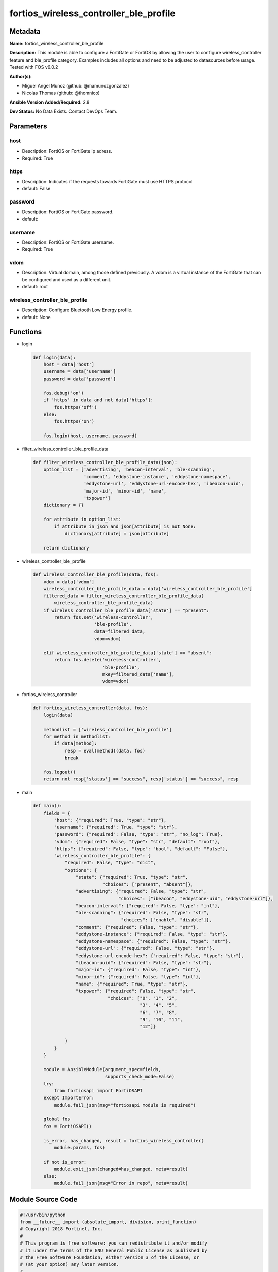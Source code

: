 =======================================
fortios_wireless_controller_ble_profile
=======================================


Metadata
--------




**Name:** fortios_wireless_controller_ble_profile

**Description:** This module is able to configure a FortiGate or FortiOS by allowing the user to configure wireless_controller feature and ble_profile category. Examples includes all options and need to be adjusted to datasources before usage. Tested with FOS v6.0.2


**Author(s):** 

- Miguel Angel Munoz (github: @mamunozgonzalez)

- Nicolas Thomas (github: @thomnico)



**Ansible Version Added/Required:** 2.8

**Dev Status:** No Data Exists. Contact DevOps Team.

Parameters
----------

host
++++

- Description: FortiOS or FortiGate ip adress.

  

- Required: True

https
+++++

- Description: Indicates if the requests towards FortiGate must use HTTPS protocol

  

- default: False

password
++++++++

- Description: FortiOS or FortiGate password.

  

- default: 

username
++++++++

- Description: FortiOS or FortiGate username.

  

- Required: True

vdom
++++

- Description: Virtual domain, among those defined previously. A vdom is a virtual instance of the FortiGate that can be configured and used as a different unit.

  

- default: root

wireless_controller_ble_profile
+++++++++++++++++++++++++++++++

- Description: Configure Bluetooth Low Energy profile.

  

- default: None




Functions
---------




- login

 .. code-block:: python

    def login(data):
        host = data['host']
        username = data['username']
        password = data['password']
    
        fos.debug('on')
        if 'https' in data and not data['https']:
            fos.https('off')
        else:
            fos.https('on')
    
        fos.login(host, username, password)
    
    

- filter_wireless_controller_ble_profile_data

 .. code-block:: python

    def filter_wireless_controller_ble_profile_data(json):
        option_list = ['advertising', 'beacon-interval', 'ble-scanning',
                       'comment', 'eddystone-instance', 'eddystone-namespace',
                       'eddystone-url', 'eddystone-url-encode-hex', 'ibeacon-uuid',
                       'major-id', 'minor-id', 'name',
                       'txpower']
        dictionary = {}
    
        for attribute in option_list:
            if attribute in json and json[attribute] is not None:
                dictionary[attribute] = json[attribute]
    
        return dictionary
    
    

- wireless_controller_ble_profile

 .. code-block:: python

    def wireless_controller_ble_profile(data, fos):
        vdom = data['vdom']
        wireless_controller_ble_profile_data = data['wireless_controller_ble_profile']
        filtered_data = filter_wireless_controller_ble_profile_data(
            wireless_controller_ble_profile_data)
        if wireless_controller_ble_profile_data['state'] == "present":
            return fos.set('wireless-controller',
                           'ble-profile',
                           data=filtered_data,
                           vdom=vdom)
    
        elif wireless_controller_ble_profile_data['state'] == "absent":
            return fos.delete('wireless-controller',
                              'ble-profile',
                              mkey=filtered_data['name'],
                              vdom=vdom)
    
    

- fortios_wireless_controller

 .. code-block:: python

    def fortios_wireless_controller(data, fos):
        login(data)
    
        methodlist = ['wireless_controller_ble_profile']
        for method in methodlist:
            if data[method]:
                resp = eval(method)(data, fos)
                break
    
        fos.logout()
        return not resp['status'] == "success", resp['status'] == "success", resp
    
    

- main

 .. code-block:: python

    def main():
        fields = {
            "host": {"required": True, "type": "str"},
            "username": {"required": True, "type": "str"},
            "password": {"required": False, "type": "str", "no_log": True},
            "vdom": {"required": False, "type": "str", "default": "root"},
            "https": {"required": False, "type": "bool", "default": "False"},
            "wireless_controller_ble_profile": {
                "required": False, "type": "dict",
                "options": {
                    "state": {"required": True, "type": "str",
                              "choices": ["present", "absent"]},
                    "advertising": {"required": False, "type": "str",
                                    "choices": ["ibeacon", "eddystone-uid", "eddystone-url"]},
                    "beacon-interval": {"required": False, "type": "int"},
                    "ble-scanning": {"required": False, "type": "str",
                                     "choices": ["enable", "disable"]},
                    "comment": {"required": False, "type": "str"},
                    "eddystone-instance": {"required": False, "type": "str"},
                    "eddystone-namespace": {"required": False, "type": "str"},
                    "eddystone-url": {"required": False, "type": "str"},
                    "eddystone-url-encode-hex": {"required": False, "type": "str"},
                    "ibeacon-uuid": {"required": False, "type": "str"},
                    "major-id": {"required": False, "type": "int"},
                    "minor-id": {"required": False, "type": "int"},
                    "name": {"required": True, "type": "str"},
                    "txpower": {"required": False, "type": "str",
                                "choices": ["0", "1", "2",
                                            "3", "4", "5",
                                            "6", "7", "8",
                                            "9", "10", "11",
                                            "12"]}
    
                }
            }
        }
    
        module = AnsibleModule(argument_spec=fields,
                               supports_check_mode=False)
        try:
            from fortiosapi import FortiOSAPI
        except ImportError:
            module.fail_json(msg="fortiosapi module is required")
    
        global fos
        fos = FortiOSAPI()
    
        is_error, has_changed, result = fortios_wireless_controller(
            module.params, fos)
    
        if not is_error:
            module.exit_json(changed=has_changed, meta=result)
        else:
            module.fail_json(msg="Error in repo", meta=result)
    
    



Module Source Code
------------------

.. code-block:: python

    #!/usr/bin/python
    from __future__ import (absolute_import, division, print_function)
    # Copyright 2018 Fortinet, Inc.
    #
    # This program is free software: you can redistribute it and/or modify
    # it under the terms of the GNU General Public License as published by
    # the Free Software Foundation, either version 3 of the License, or
    # (at your option) any later version.
    #
    # This program is distributed in the hope that it will be useful,
    # but WITHOUT ANY WARRANTY; without even the implied warranty of
    # MERCHANTABILITY or FITNESS FOR A PARTICULAR PURPOSE.  See the
    # GNU General Public License for more details.
    #
    # You should have received a copy of the GNU General Public License
    # along with this program.  If not, see <https://www.gnu.org/licenses/>.
    #
    # the lib use python logging can get it if the following is set in your
    # Ansible config.
    
    __metaclass__ = type
    
    ANSIBLE_METADATA = {'status': ['preview'],
                        'supported_by': 'community',
                        'metadata_version': '1.1'}
    
    DOCUMENTATION = '''
    ---
    module: fortios_wireless_controller_ble_profile
    short_description: Configure Bluetooth Low Energy profile.
    description:
        - This module is able to configure a FortiGate or FortiOS by
          allowing the user to configure wireless_controller feature and ble_profile category.
          Examples includes all options and need to be adjusted to datasources before usage.
          Tested with FOS v6.0.2
    version_added: "2.8"
    author:
        - Miguel Angel Munoz (@mamunozgonzalez)
        - Nicolas Thomas (@thomnico)
    notes:
        - Requires fortiosapi library developed by Fortinet
        - Run as a local_action in your playbook
    requirements:
        - fortiosapi>=0.9.8
    options:
        host:
           description:
                - FortiOS or FortiGate ip adress.
           required: true
        username:
            description:
                - FortiOS or FortiGate username.
            required: true
        password:
            description:
                - FortiOS or FortiGate password.
            default: ""
        vdom:
            description:
                - Virtual domain, among those defined previously. A vdom is a
                  virtual instance of the FortiGate that can be configured and
                  used as a different unit.
            default: root
        https:
            description:
                - Indicates if the requests towards FortiGate must use HTTPS
                  protocol
            type: bool
            default: false
        wireless_controller_ble_profile:
            description:
                - Configure Bluetooth Low Energy profile.
            default: null
            suboptions:
                state:
                    description:
                        - Indicates whether to create or remove the object
                    choices:
                        - present
                        - absent
                advertising:
                    description:
                        - Advertising type.
                    choices:
                        - ibeacon
                        - eddystone-uid
                        - eddystone-url
                beacon-interval:
                    description:
                        - Beacon interval (default = 100 msec).
                ble-scanning:
                    description:
                        - Enable/disable Bluetooth Low Energy (BLE) scanning.
                    choices:
                        - enable
                        - disable
                comment:
                    description:
                        - Comment.
                eddystone-instance:
                    description:
                        - Eddystone instance ID.
                eddystone-namespace:
                    description:
                        - Eddystone namespace ID.
                eddystone-url:
                    description:
                        - Eddystone URL.
                eddystone-url-encode-hex:
                    description:
                        - Eddystone encoded URL hexadecimal string
                ibeacon-uuid:
                    description:
                        - Universally Unique Identifier (UUID; automatically assigned but can be manually reset).
                major-id:
                    description:
                        - Major ID.
                minor-id:
                    description:
                        - Minor ID.
                name:
                    description:
                        - Bluetooth Low Energy profile name.
                    required: true
                txpower:
                    description:
                        - Transmit power level (default = 0).
                    choices:
                        - 0
                        - 1
                        - 2
                        - 3
                        - 4
                        - 5
                        - 6
                        - 7
                        - 8
                        - 9
                        - 10
                        - 11
                        - 12
    '''
    
    EXAMPLES = '''
    - hosts: localhost
      vars:
       host: "192.168.122.40"
       username: "admin"
       password: ""
       vdom: "root"
      tasks:
      - name: Configure Bluetooth Low Energy profile.
        fortios_wireless_controller_ble_profile:
          host:  "{{ host }}"
          username: "{{ username }}"
          password: "{{ password }}"
          vdom:  "{{ vdom }}"
          wireless_controller_ble_profile:
            state: "present"
            advertising: "ibeacon"
            beacon-interval: "4"
            ble-scanning: "enable"
            comment: "Comment."
            eddystone-instance: "<your_own_value>"
            eddystone-namespace: "<your_own_value>"
            eddystone-url: "<your_own_value>"
            eddystone-url-encode-hex: "<your_own_value>"
            ibeacon-uuid: "<your_own_value>"
            major-id: "12"
            minor-id: "13"
            name: "default_name_14"
            txpower: "0"
    '''
    
    RETURN = '''
    build:
      description: Build number of the fortigate image
      returned: always
      type: string
      sample: '1547'
    http_method:
      description: Last method used to provision the content into FortiGate
      returned: always
      type: string
      sample: 'PUT'
    http_status:
      description: Last result given by FortiGate on last operation applied
      returned: always
      type: string
      sample: "200"
    mkey:
      description: Master key (id) used in the last call to FortiGate
      returned: success
      type: string
      sample: "key1"
    name:
      description: Name of the table used to fulfill the request
      returned: always
      type: string
      sample: "urlfilter"
    path:
      description: Path of the table used to fulfill the request
      returned: always
      type: string
      sample: "webfilter"
    revision:
      description: Internal revision number
      returned: always
      type: string
      sample: "17.0.2.10658"
    serial:
      description: Serial number of the unit
      returned: always
      type: string
      sample: "FGVMEVYYQT3AB5352"
    status:
      description: Indication of the operation's result
      returned: always
      type: string
      sample: "success"
    vdom:
      description: Virtual domain used
      returned: always
      type: string
      sample: "root"
    version:
      description: Version of the FortiGate
      returned: always
      type: string
      sample: "v5.6.3"
    
    '''
    
    from ansible.module_utils.basic import AnsibleModule
    
    fos = None
    
    
    def login(data):
        host = data['host']
        username = data['username']
        password = data['password']
    
        fos.debug('on')
        if 'https' in data and not data['https']:
            fos.https('off')
        else:
            fos.https('on')
    
        fos.login(host, username, password)
    
    
    def filter_wireless_controller_ble_profile_data(json):
        option_list = ['advertising', 'beacon-interval', 'ble-scanning',
                       'comment', 'eddystone-instance', 'eddystone-namespace',
                       'eddystone-url', 'eddystone-url-encode-hex', 'ibeacon-uuid',
                       'major-id', 'minor-id', 'name',
                       'txpower']
        dictionary = {}
    
        for attribute in option_list:
            if attribute in json and json[attribute] is not None:
                dictionary[attribute] = json[attribute]
    
        return dictionary
    
    
    def wireless_controller_ble_profile(data, fos):
        vdom = data['vdom']
        wireless_controller_ble_profile_data = data['wireless_controller_ble_profile']
        filtered_data = filter_wireless_controller_ble_profile_data(
            wireless_controller_ble_profile_data)
        if wireless_controller_ble_profile_data['state'] == "present":
            return fos.set('wireless-controller',
                           'ble-profile',
                           data=filtered_data,
                           vdom=vdom)
    
        elif wireless_controller_ble_profile_data['state'] == "absent":
            return fos.delete('wireless-controller',
                              'ble-profile',
                              mkey=filtered_data['name'],
                              vdom=vdom)
    
    
    def fortios_wireless_controller(data, fos):
        login(data)
    
        methodlist = ['wireless_controller_ble_profile']
        for method in methodlist:
            if data[method]:
                resp = eval(method)(data, fos)
                break
    
        fos.logout()
        return not resp['status'] == "success", resp['status'] == "success", resp
    
    
    def main():
        fields = {
            "host": {"required": True, "type": "str"},
            "username": {"required": True, "type": "str"},
            "password": {"required": False, "type": "str", "no_log": True},
            "vdom": {"required": False, "type": "str", "default": "root"},
            "https": {"required": False, "type": "bool", "default": "False"},
            "wireless_controller_ble_profile": {
                "required": False, "type": "dict",
                "options": {
                    "state": {"required": True, "type": "str",
                              "choices": ["present", "absent"]},
                    "advertising": {"required": False, "type": "str",
                                    "choices": ["ibeacon", "eddystone-uid", "eddystone-url"]},
                    "beacon-interval": {"required": False, "type": "int"},
                    "ble-scanning": {"required": False, "type": "str",
                                     "choices": ["enable", "disable"]},
                    "comment": {"required": False, "type": "str"},
                    "eddystone-instance": {"required": False, "type": "str"},
                    "eddystone-namespace": {"required": False, "type": "str"},
                    "eddystone-url": {"required": False, "type": "str"},
                    "eddystone-url-encode-hex": {"required": False, "type": "str"},
                    "ibeacon-uuid": {"required": False, "type": "str"},
                    "major-id": {"required": False, "type": "int"},
                    "minor-id": {"required": False, "type": "int"},
                    "name": {"required": True, "type": "str"},
                    "txpower": {"required": False, "type": "str",
                                "choices": ["0", "1", "2",
                                            "3", "4", "5",
                                            "6", "7", "8",
                                            "9", "10", "11",
                                            "12"]}
    
                }
            }
        }
    
        module = AnsibleModule(argument_spec=fields,
                               supports_check_mode=False)
        try:
            from fortiosapi import FortiOSAPI
        except ImportError:
            module.fail_json(msg="fortiosapi module is required")
    
        global fos
        fos = FortiOSAPI()
    
        is_error, has_changed, result = fortios_wireless_controller(
            module.params, fos)
    
        if not is_error:
            module.exit_json(changed=has_changed, meta=result)
        else:
            module.fail_json(msg="Error in repo", meta=result)
    
    
    if __name__ == '__main__':
        main()


